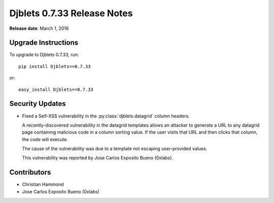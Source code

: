 ============================
Djblets 0.7.33 Release Notes
============================

**Release date**: March 1, 2016


Upgrade Instructions
====================

To upgrade to Djblets 0.7.33, run::

    pip install Djblets==0.7.33

or::

    easy_install Djblets==0.7.33


Security Updates
================

* Fixed a Self-XSS vulnerability in the :py:class:`djblets.datagrid` column
  headers.

  A recently-discovered vulnerability in the datagrid templates allows an
  attacker to generate a URL to any datagrid page containing malicious code in
  a column sorting value. If the user visits that URL and then clicks that
  column, the code will execute.

  The cause of the vulnerability was due to a template not escaping
  user-provided values.

  This vulnerability was reported by Jose Carlos Exposito Bueno (0xlabs).


Contributors
============

* Christian Hammond
* Jose Carlos Exposito Bueno (0xlabs)
